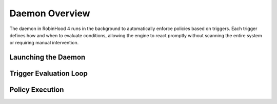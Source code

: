 .. This file is part of the RobinHood Library
   Copyright (C) 2025 Commissariat à l'énergie atomique et
                      aux énergies alternatives

   SPDX-License-Identifier: LGPL-3.0-or-later

Daemon Overview
===============

The daemon in RobinHood 4 runs in the background to automatically enforce
policies based on triggers. Each trigger defines how and when to evaluate
conditions, allowing the engine to react promptly without scanning the entire
system or requiring manual intervention.

Launching the Daemon
--------------------


Trigger Evaluation Loop
-----------------------

Policy Execution
----------------


